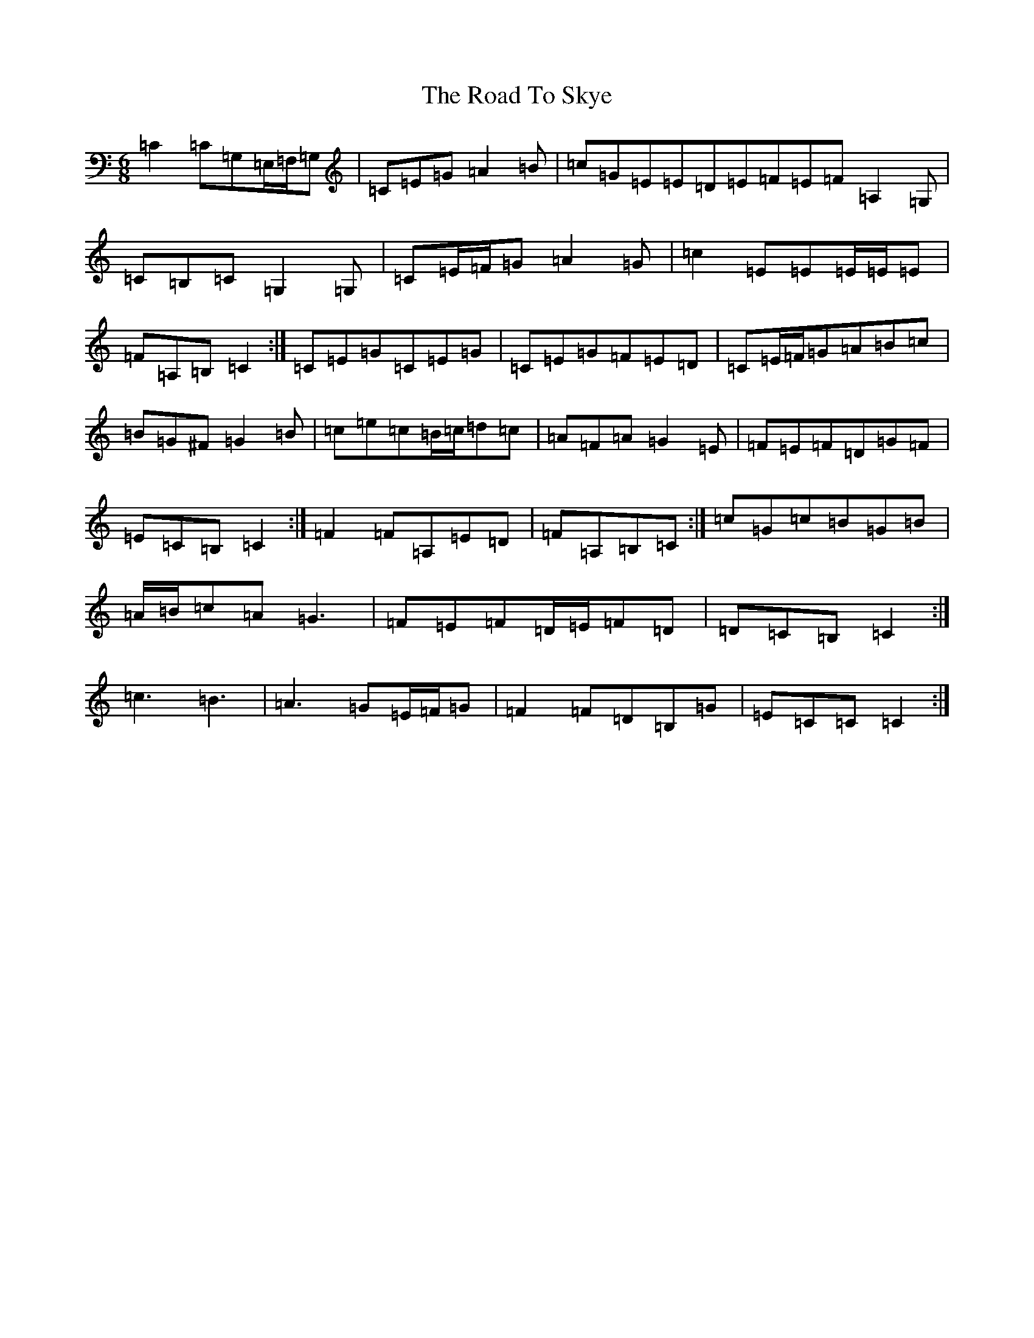 X: 18301
T: Road To Skye, The
S: https://thesession.org/tunes/1709#setting15131
Z: G Major
R: jig
M: 6/8
L: 1/8
K: C Major
=C2=C=G,=E,/2=F,/2=G,|=C=E=G=A2=B|=c=G=E=E=D=E=F=E=F=A,2=G,|=C=B,=C=G,2=G,|=C=E/2=F/2=G=A2=G|=c2=E=E=E/2=E/2=E|=F=A,=B,=C2:|=C=E=G=C=E=G|=C=E=G=F=E=D|=C=E/2=F/2=G=A=B=c|=B=G^F=G2=B|=c=e=c=B/2=c/2=d=c|=A=F=A=G2=E|=F=E=F=D=G=F|=E=C=B,=C2:|=F2=F=A,=E=D|=F=A,=B,=C:|=c=G=c=B=G=B|=A/2=B/2=c=A=G3|=F=E=F=D/2=E/2=F=D|=D=C=B,=C2:|=c3=B3|=A3=G=E/2=F/2=G|=F2=F=D=B,=G|=E=C=C=C2:|